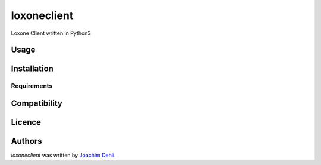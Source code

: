 loxoneclient
============

.. image:: https://img.shields.io/pypi/v/loxoneclient.svg
    :target: https://pypi.python.org/pypi/loxoneclient
    :alt: Latest PyPI version

.. image:: https://api.travis-ci.org/JoDehli/loxoneclient.svg?branch=master
   :target: None
   :alt: Latest Travis CI build status

Loxone Client written in Python3

Usage
-----

Installation
------------

Requirements
^^^^^^^^^^^^

Compatibility
-------------

Licence
-------

Authors
-------

`loxoneclient` was written by `Joachim Dehli <joachim.dehli@gmail.com>`_.
